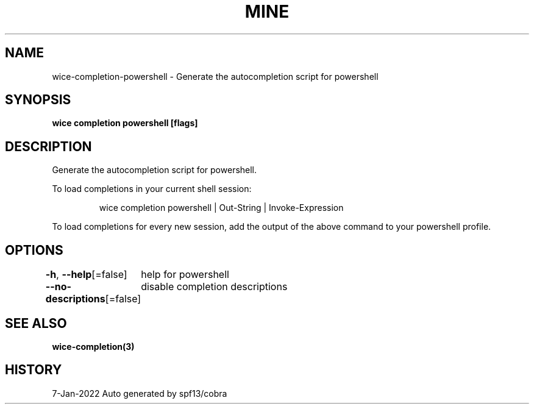 .nh
.TH "MINE" "3" "Jan 2022" "Auto generated by spf13/cobra" ""

.SH NAME
.PP
wice-completion-powershell - Generate the autocompletion script for powershell


.SH SYNOPSIS
.PP
\fBwice completion powershell [flags]\fP


.SH DESCRIPTION
.PP
Generate the autocompletion script for powershell.

.PP
To load completions in your current shell session:

.PP
.RS

.nf
wice completion powershell | Out-String | Invoke-Expression

.fi
.RE

.PP
To load completions for every new session, add the output of the above command
to your powershell profile.


.SH OPTIONS
.PP
\fB-h\fP, \fB--help\fP[=false]
	help for powershell

.PP
\fB--no-descriptions\fP[=false]
	disable completion descriptions


.SH SEE ALSO
.PP
\fBwice-completion(3)\fP


.SH HISTORY
.PP
7-Jan-2022 Auto generated by spf13/cobra
